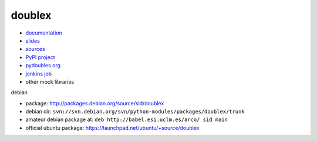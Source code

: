 doublex
=======

* `documentation       <https://bitbucket.org/DavidVilla/python-doublex/wiki>`_
* `slides              <http://arco.esi.uclm.es/~david.villa/python-doublex/slides>`_
* `sources             <https://bitbucket.org/DavidVilla/python-doublex>`_
* `PyPI project        <http://pypi.python.org/pypi/doublex>`_
* `pydoubles.org       <http://www.pydoubles.org/doublex-documentation/>`_
* `jenkins job         <https://fowler.esi.uclm.es/job/python-doublex/>`_
* other mock libraries


debian

* package: http://packages.debian.org/source/sid/doublex
* debian dir: ``svn://svn.debian.org/svn/python-modules/packages/doublex/trunk``
* amateur debian package at: ``deb http://babel.esi.uclm.es/arco/ sid main``
* official ubuntu package: https://launchpad.net/ubuntu/+source/doublex
